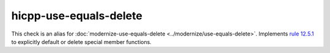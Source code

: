 .. title:: clang-tidy - hicpp-use-equals-delete
.. meta::
   :http-equiv=refresh: 5;URL=../modernize/use-equals-delete.html

hicpp-use-equals-delete
=======================

This check is an alias for :doc:`modernize-use-equals-delete <../modernize/use-equals-delete>`.
Implements `rule 12.5.1 <http://www.codingstandard.com/rule/12-5-1-define-explicitly-default-or-delete-implicit-special-member-functions-of-concrete-classes/>`_
to explicitly default or delete special member functions.
